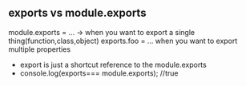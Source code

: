 

** exports vs module.exports
module.exports = ... -> when you want to export a single thing(function,class,object)
exports.foo = ... when you want to export multiple properties

- export is just a shortcut reference to the module.exports
- console.log(exports=== module.exports); //true
  
